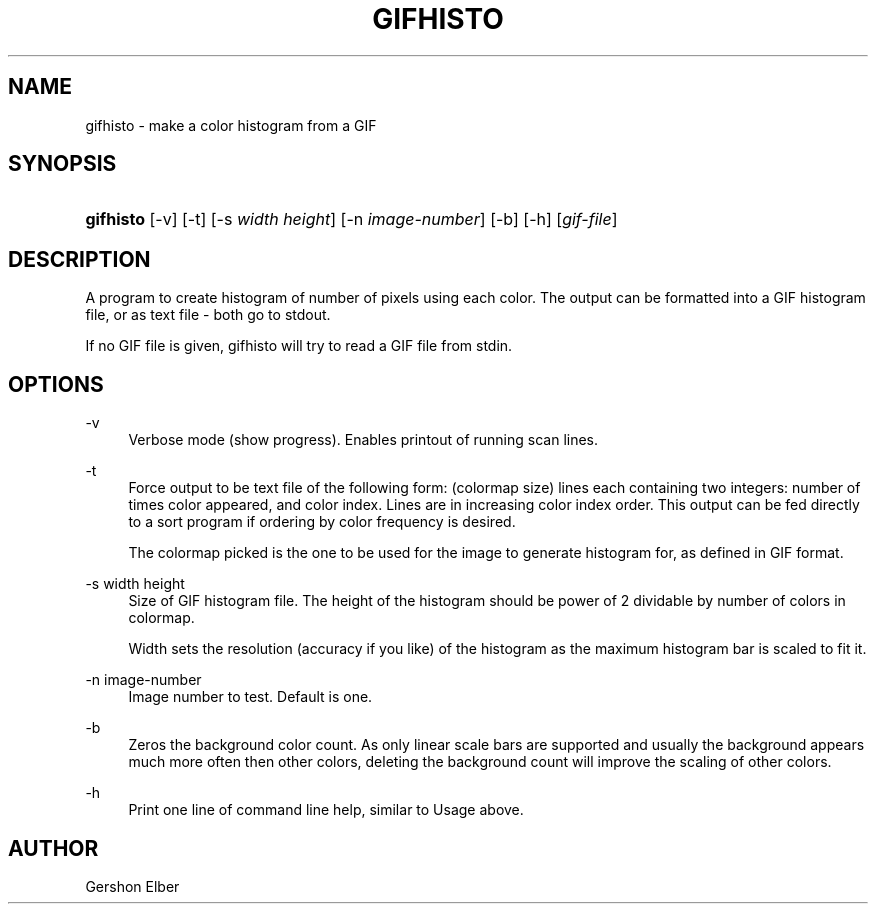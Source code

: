 '\" t
.\"     Title: gifhisto
.\"    Author: [see the "Author" section]
.\" Generator: DocBook XSL Stylesheets v1.76.1 <http://docbook.sf.net/>
.\"      Date: 2 May 2012
.\"    Manual: GIFLIB Documentation
.\"    Source: GIFLIB
.\"  Language: English
.\"
.TH "GIFHISTO" "1" "2 May 2012" "GIFLIB" "GIFLIB Documentation"
.\" -----------------------------------------------------------------
.\" * Define some portability stuff
.\" -----------------------------------------------------------------
.\" ~~~~~~~~~~~~~~~~~~~~~~~~~~~~~~~~~~~~~~~~~~~~~~~~~~~~~~~~~~~~~~~~~
.\" http://bugs.debian.org/507673
.\" http://lists.gnu.org/archive/html/groff/2009-02/msg00013.html
.\" ~~~~~~~~~~~~~~~~~~~~~~~~~~~~~~~~~~~~~~~~~~~~~~~~~~~~~~~~~~~~~~~~~
.ie \n(.g .ds Aq \(aq
.el       .ds Aq '
.\" -----------------------------------------------------------------
.\" * set default formatting
.\" -----------------------------------------------------------------
.\" disable hyphenation
.nh
.\" disable justification (adjust text to left margin only)
.ad l
.\" -----------------------------------------------------------------
.\" * MAIN CONTENT STARTS HERE *
.\" -----------------------------------------------------------------
.SH "NAME"
gifhisto \- make a color histogram from a GIF
.SH "SYNOPSIS"
.HP \w'\fBgifhisto\fR\ 'u
\fBgifhisto\fR [\-v] [\-t] [\-s\ \fIwidth\fR\ \fIheight\fR] [\-n\ \fIimage\-number\fR] [\-b] [\-h] [\fIgif\-file\fR]
.SH "DESCRIPTION"
.PP
A program to create histogram of number of pixels using each color\&. The output can be formatted into a GIF histogram file, or as text file \- both go to stdout\&.
.PP
If no GIF file is given, gifhisto will try to read a GIF file from stdin\&.
.SH "OPTIONS"
.PP
\-v
.RS 4
Verbose mode (show progress)\&. Enables printout of running scan lines\&.
.RE
.PP
\-t
.RS 4
Force output to be text file of the following form: (colormap size) lines each containing two integers: number of times color appeared, and color index\&. Lines are in increasing color index order\&. This output can be fed directly to a sort program if ordering by color frequency is desired\&.
.sp
The colormap picked is the one to be used for the image to generate histogram for, as defined in GIF format\&.
.RE
.PP
\-s width height
.RS 4
Size of GIF histogram file\&. The height of the histogram should be power of 2 dividable by number of colors in colormap\&.
.sp
Width sets the resolution (accuracy if you like) of the histogram as the maximum histogram bar is scaled to fit it\&.
.RE
.PP
\-n image\-number
.RS 4
Image number to test\&. Default is one\&.
.RE
.PP
\-b
.RS 4
Zeros the background color count\&. As only linear scale bars are supported and usually the background appears much more often then other colors, deleting the background count will improve the scaling of other colors\&.
.RE
.PP
\-h
.RS 4
Print one line of command line help, similar to Usage above\&.
.RE
.SH "AUTHOR"
.PP
Gershon Elber

